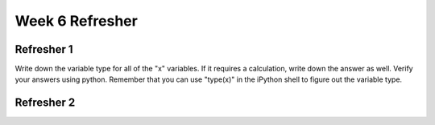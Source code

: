 Week 6 Refresher
================


Refresher 1
-----------

Write down the variable type for all of the "x" variables. 
If it requires a calculation, write down the answer as well. 
Verify your answers using python. 
Remember that you can use "type(x)" in the iPython shell to figure out the variable type. 

.. code-block:: python
    :linenos:

    x = int('42')
    x = '5.2'
    x = str(5.5)
    x = False or True
    x = 6 / 2
    x = (2*5) % 3
    x = 3500 // 60
    x = 3500 % 60
    x = (100 % 2 == 0 and 66 % 6 == 0)
    x = 10 != 10
    

Refresher 2
-----------

.. code-block:: python
    :linenos:
    
    response = ""
    groceries = []
    
    ### TASK: fill in the blank so that the while loop does not exit
    ### until the variable response is equal "quit"
    while _____:
    
        print("Awesome Refresher Menu.")
        print("=======================")
        print(" [1] Print grocery list")
        print(" [2] Add new grocery item")
        print(" [3] Remove a grocery item")
        print(" [4] Delete the list and start again")
        
        ### TASK: fill in the blank to tell the user what they should type 
        ### and how they can exit
        response = input("____")
        
        if response == "1":
            ### TASK: replace this with the following things:
            ###     1. An if statement that checks the length of the variable "groceries"
            ###     2. If it is larger than 0, use a for loop to print out the items
            ###     3. If it isn't, print that the grocery list is empty
            print(groceries)
        
        elif response == "2":
            new_item = input("Ok, what do you want to add? >> ")
            ### TASK: "append" the new item to the grocery list here
        
        elif response == "3":
            ## TASK: fill in the blank to ask for the item to delete
            deleting_item = input("_____")
        
            ### now we see if the item is even in the grocery list
            if deleting_item in groceries:
                ## TASK: put a success message here
                print("_____")
                ## we will delete by finding the index and deleting that
                index = groceries.index(deleting_item)
                del groceries[index]
        
        elif response == "4":
            print("Grocery list is reset!")
            ## TASK: set the variable "groceries" to equal a blank list!
            
        elif response == "exit":
            ## TASK: print out an exit message
            print("_____")
        
        else:
            ## TASK: print out an error message and show the user
            ## the response they had typed (aka, print out the response)